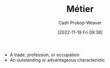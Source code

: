 :PROPERTIES:
:ID:       31d92d21-3e87-413e-b9f7-3bdfd1a1d77f
:ROAM_ALIASES: Metier
:LAST_MODIFIED: [2023-10-10 Tue 00:01]
:END:
#+title: Métier
#+hugo_custom_front_matter: :slug "31d92d21-3e87-413e-b9f7-3bdfd1a1d77f"
#+author: Cash Prokop-Weaver
#+date: [2022-11-18 Fri 09:38]
#+filetags: :concept:

- A trade, profession, or occupation
- An outstanding or advantageous characteristic

* Flashcards :noexport:
** [[id:31d92d21-3e87-413e-b9f7-3bdfd1a1d77f][Métier]] :fc:
:PROPERTIES:
:CREATED: [2022-11-18 Fri 09:39]
:FC_CREATED: 2022-11-18T17:39:57Z
:FC_TYPE:  vocab
:ID:       5ead4c0b-b9f0-43fd-992e-db338b65b6ab
:END:
:REVIEW_DATA:
| position | ease | box | interval | due                  |
|----------+------+-----+----------+----------------------|
| front    | 1.60 |   8 |   118.77 | 2023-11-19T22:27:15Z |
| back     | 1.90 |   6 |    38.19 | 2023-11-17T11:33:27Z |
:END:

- A trade, profession, or occupation
- An outstanding or advantageous characteristic
